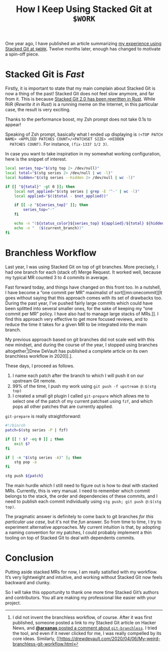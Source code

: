 #+SERIES: index.html
#+SERIES_PREV: StackedGit.html

#+TITLE: How I Keep Using Stacked Git at ~$WORK~

One year ago, I have published an article summarizing
[[./StackedGit.html][my experience using Stacked Git at ~$WORK~]]. Twelve months later,
enough has changed to motivate a spin-off piece.

* Stacked Git is /Fast/
  Firstly, it is important to state that my main complain about
  Stacked Git is now a thing of the past! Stacked Git does not feel
  slow anymore, and far from it. This is because
  [[https://github.com/stacked-git/stgit/discussions/185][Stacked Git 2.0 has been rewritten in Rust]]. While RiiR (/Rewrite it
  in Rust/) is a running meme on the Internet, in this particular
  case, the result is very exciting.

  Thanks to the performance boost, my Zsh prompt does not take 0.1s to
  appear!

  Speaking of Zsh prompt, basically what I ended up displaying is
  ~(<TOP PATCH NAME> <APPLIED PATCHES COUNT>/<PATCHSET SIZE> <HIDDEN
  PATCHES COUNT)~. For instance, ~(fix-1337 1/2 3)~.

  In case you want to take inspiration in my somewhat working
  configuration, here is the snippet of interest.

  #+begin_src sh
local series_top="$(stg top 2> /dev/null)"
local total="$(stg series 2> /dev/null | wc -l)"
local hidden="$(stg series --hidden 2> /dev/null | wc -l)"

if [[ "${total}" -gt 0 ]]; then
    local not_applied="$(stg series | grep -E '^-' | wc -l)"
    local applied="$(($total - $not_applied))"

    if [[ -z "${series_top}" ]]; then
        series_top="·"
    fi

    echo -n "(${status_color}${series_top} ${applied}/${total} ${hidden})"
    echo -n "  ($(current_branch))"
fi
  #+end_src

* Branchless Workflow
  Last year, I was using Stacked Git on top of git branches. More
  precisely, I had one branch for each (stack of) Merge Request. It
  worked well, because my typical MR counted 3 to 4 commits in
  average.

  Fast forward today, and things have changed on this front too. In a
  nutshell, I have become a “one commit per MR” maximalist of
  sort[[mn:onecommit][It goes without saying that this approach comes
  with its set of drawbacks too. During the past year, I’ve pushed
  fairly large commits which could have been splitted into several
  smaller ones, for the sake of keeping my “one commit per MR”
  policy. I have also had to manage large stacks of MRs.]]. I find
  this approach very effective to get more focused reviews, and to
  reduce the time it takes for a given MR to be integrated into the
  main branch.

  My previous approach based on git branches did not scale well with
  this new mindset, and during the course of the year, I stopped using
  branches altogether[fn::I did not invent the branchless workflow, of
  course.  After it was first published, someone posted a link to my
  Stacked Git article on Hacker News, and [[https://news.ycombinator.com/item?id=29959224][*@arxanas* posted a comment
  about ~git-branchless~]]. I tried the tool, and even if it never
  clicked for me, I was really compelled by its core ideas. Similarly,
  [[https://drewdevault.com/2020/04/06/My-weird-branchless-git-workflow.html][Drew
  DeVault has published a complete article on its own branchless
  workflow in 2020]].].

  These days, I proceed as follows.

  1. I name each patch after the branch to which I will push it on our
     upstream Git remote.
  2. 99% of the time, I push my work using ~git push -f upstream @:$(stg top)~
  3. I created a small git plugin I called ~git-prepare~ which allows
     me to select one of the patch of my current patchset using ~fzf~,
     and which pops all other patches that are currently applied.

  ~git-prepare~ is really straightforward:

  #+begin_src sh
#!/bin/sh
patch=$(stg series -P | fzf)

if [[ ! $? -eq 0 ]] ; then
    exit $?
fi

if [ -n "$(stg series -A)" ]; then
    stg pop -a
fi

stg push ${patch}
  #+end_src

  The main hurdle which I still need to figure out is how to deal with
  stacked MRs. Currently, this is very manual. I need to remember
  which commit belongs to the stack, the order and dependencies of
  these commits, and I need to publish each commit individually using
  ~stg push; git push @:$(stg top)~.

  The pragmatic answer is definitely to come back to git branches /for
  this particular use case/, but it's not the /fun/ answer. So from
  time to time, I try to experiment alternative approaches. My current
  intuition is that, by adopting a naming convention for my patches, I
  could probably implement a thin tooling on top of Stacked Git to
  deal with dependents commits.

* Conclusion
  Putting aside stacked MRs for now, I am really satisfied with my
  workflow. It’s very lightweight and intuitive, and working without
  Stacked Git now feels backward and clunky.

  So I will take this opportunity to thank one more time Stacked Git’s
  authors and contributors. You all are making my professional like
  easier with your project.
